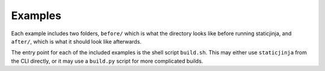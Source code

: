 Examples
========

Each example includes two folders, ``before/`` which is what the directory looks
like before running staticjinja, and ``after/``, which is what it should look
like afterwards.

The entry point for each of the included examples is the shell script
``build.sh``. This may either use ``staticjinja`` from the CLI directly, or it
may use a ``build.py`` script for more complicated builds.
